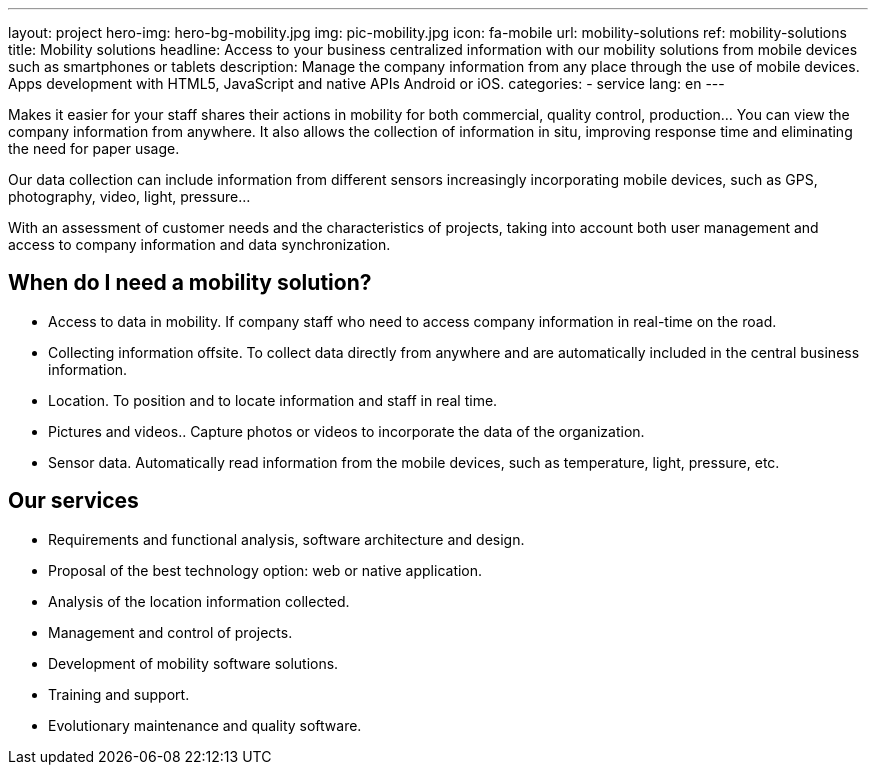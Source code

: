 ---
layout: project
hero-img: hero-bg-mobility.jpg
img: pic-mobility.jpg
icon: fa-mobile
url: mobility-solutions
ref: mobility-solutions
title: Mobility solutions
headline: Access to your business centralized information with our mobility solutions from mobile devices such as smartphones or tablets
description: Manage the company information from any place through the use of mobile devices. Apps development with HTML5, JavaScript and native APIs Android or iOS.
categories:
- service
lang: en
---

Makes it easier for your staff shares their actions in mobility for both
commercial, quality control, production... You can view the company information
from anywhere. It also allows the collection of information in situ, improving
response time and eliminating the need for paper usage.

Our data collection can include information from different sensors increasingly
incorporating mobile devices, such as GPS, photography, video, light, pressure...

With an assessment of customer needs and the characteristics of projects,
taking into account both user management and access to company information
and data synchronization.

## When do I need a mobility solution?

* Access to data in mobility. If company staff who need to access company information in real-time on the road.
* Collecting information offsite. To collect data directly from anywhere and are automatically included in the central business information.
* Location. To position and to locate information and staff in real time.
* Pictures and videos.. Capture photos or videos to incorporate the data of the organization.
* Sensor data. Automatically read information from the mobile devices, such as temperature, light, pressure, etc.

## Our services

* Requirements and functional analysis, software architecture and design.

* Proposal of the best technology option: web or native application.

* Analysis of the location information collected.

* Management and control of projects.

* Development of mobility software solutions.

* Training and support.

* Evolutionary maintenance and quality software.